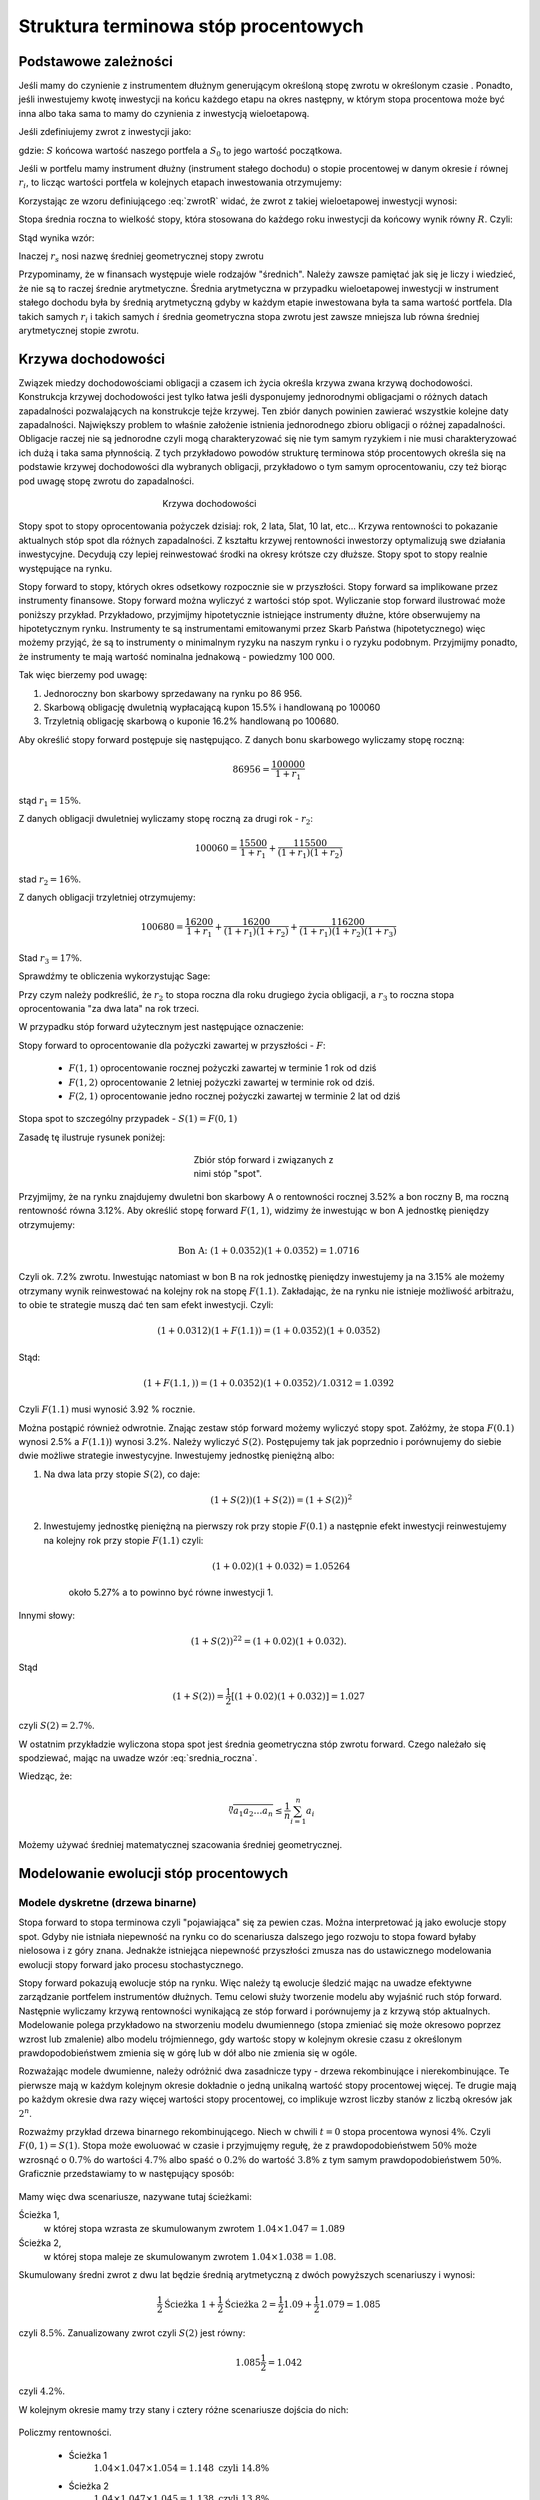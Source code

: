 ﻿Struktura  terminowa stóp procentowych
======================================

Podstawowe zależności
---------------------

Jeśli mamy do czynienie z instrumentem dłużnym generującym określoną
stopę zwrotu w określonym czasie . Ponadto, jeśli inwestujemy kwotę
inwestycji na końcu każdego etapu na okres następny, w którym stopa
procentowa może być inna albo taka sama to mamy do czynienia z
inwestycją wieloetapową.

Jeśli zdefiniujemy zwrot z inwestycji jako:

.. math::
    :label: zwrotR

    R = \frac{S - S_0}{S_0},

 
gdzie: :math:`S` końcowa wartość naszego portfela a :math:`S_0` to
jego wartość początkowa.

Jeśli w portfelu mamy instrument dłużny (instrument stałego dochodu) o
stopie procentowej w danym okresie :math:`i` równej :math:`r_i`, to
licząc wartości portfela w kolejnych etapach inwestowania otrzymujemy:

.. math::
   :nowrap:
   
   \begin{alignat*}{4}
     S_1  = &\; S_0 (1+ r_1)  \\
     S_2 = &\; S_1 (1+ r_2) = S_0 (1+ r_1) (1+ r_2) \\
     S_3 = &\; S_2 (1+ r_3) = S_0 (1+ r_1) (1+ r_2) (1+ r_3)\\
     \dots\quad\ &  \\
     S_n = &\; S_{n-1} (1 + r_n) = S_0 (1 + r_1) (1+ r_2) (1+ r_3)\cdots (1+ r_n) 
   \end{alignat*}


Korzystając ze wzoru definiującego :eq:`zwrotR` widać, że zwrot z takiej
wieloetapowej inwestycji wynosi:

.. math::
   :label: zwrotRn

   R = \prod_{i=1}^n (1+ r_i) - 1


Stopa średnia roczna to wielkość stopy, która stosowana do każdego
roku inwestycji da końcowy wynik równy :math:`R`. Czyli: 

.. math::
   :label: srednia_roczna_pre

   (r_s+1)^n  = \prod_{i=1}^n (1+ r_i) 


Stąd wynika wzór:

.. math::
   :label: srednia_roczna

   r_s = \sqrt[n]{\prod_{i=1}^n (1+ r_i)} - 1


Inaczej :math:`r_s` nosi nazwę średniej geometrycznej stopy zwrotu

Przypominamy, że w finansach występuje wiele rodzajów
"średnich". Należy zawsze pamiętać jak się je liczy i wiedzieć, że nie
są to raczej średnie arytmetyczne. Średnia arytmetyczna w przypadku
wieloetapowej inwestycji w instrument stałego dochodu była by średnią
arytmetyczną gdyby w każdym etapie inwestowana była ta sama wartość
portfela. Dla takich samych :math:`r_i` i  takich samych :math:`i` 
średnia geometryczna stopa zwrotu jest zawsze mniejsza lub równa średniej arytmetycznej
stopie zwrotu.  


Krzywa dochodowości
-------------------  

Związek miedzy dochodowościami obligacji a czasem ich życia określa
krzywa zwana krzywą dochodowości. Konstrukcja krzywej dochodowości
jest tylko łatwa jeśli dysponujemy jednorodnymi obligacjami o różnych
datach zapadalności pozwalających na konstrukcje tejże
krzywej.  Ten zbiór danych powinien zawierać wszystkie kolejne daty
zapadalności.  Największy problem to właśnie założenie istnienia jednorodnego
zbioru obligacji o różnej zapadalności. Obligacje raczej nie są
jednorodne czyli mogą charakteryzować się nie tym samym ryzykiem
i nie musi charakteryzować ich dużą i taka sama płynnością.  Z tych przykładowo
powodów strukturę terminowa stóp procentowych określa się na podstawie
krzywej dochodowości dla wybranych obligacji, przykładowo o tym samym
oprocentowaniu, czy też biorąc pod uwagę stopę zwrotu do zapadalności.


.. figure:: figs/krzywa_dochodowosci.png
   :align: center
   :figwidth: 340px
   :height: 230px

   Krzywa dochodowości

Stopy spot to stopy oprocentowania pożyczek dzisiaj: rok, 2 lata,
5lat, 10 lat, etc...  Krzywa rentowności to pokazanie aktualnych stóp
spot dla różnych zapadalności.  Z kształtu krzywej rentowności
inwestorzy optymalizują swe działania inwestycyjne. Decydują czy
lepiej reinwestować środki na okresy krótsze czy dłuższe. Stopy spot to stopy realnie występujące na rynku. 

Stopy forward to stopy, których okres odsetkowy rozpocznie sie w przyszłości.
Stopy forward sa implikowane przez instrumenty finansowe. Stopy forward można wyliczyć z wartości stóp spot.
Wyliczanie stop forward ilustrować może poniższy przykład.
Przykładowo, przyjmijmy hipotetycznie istniejące instrumenty dłużne,
które obserwujemy na hipotetycznym rynku.  Instrumenty te są
instrumentami emitowanymi przez Skarb Państwa (hipotetycznego) więc
możemy przyjąć, że są to instrumenty o minimalnym ryzyku na naszym
rynku i o ryzyku podobnym.  Przyjmijmy ponadto, że instrumenty te mają
wartość nominalna jednakową - powiedzmy 100 000.  

Tak więc bierzemy pod uwagę:

1.  Jednoroczny bon skarbowy sprzedawany na rynku po 86 956. 
2.  Skarbową obligację dwuletnią wypłacającą kupon 15.5% i handlowaną po 100060 
3.  Trzyletnią obligację skarbową o kuponie 16.2% handlowaną po 100680. 

Aby określić stopy forward postępuje się następująco. Z danych bonu
skarbowego wyliczamy stopę roczną:

.. math::

   86956 = \frac{100 000}{1+r_1} 


stąd :math:`r_1 = 15\%`. 

Z danych obligacji dwuletniej wyliczamy stopę roczną za drugi rok -
:math:`r_2`:

.. math::

   100060 = \frac{15500}{ 1 + r_1} + \frac{115500}{( 1+r_1)(1+r_2)} 

stad :math:`r_2 =16\%`.


Z danych obligacji trzyletniej otrzymujemy: 

.. math::

   100680 = \frac{16200}{1 + r_1} + \frac{16200}{ (1+r_1) (1+r_2)} + \frac{116200}{(1+r_1)(1+r_2)(1+r_3)}

Stad :math:`r_3 = 17\%`.  


Sprawdźmy te obliczenia wykorzystując Sage:

.. sagecellserver::

   var('r1,r2,r3')
   s =solve( [86956  == 100000./(1+r1),\
        100060 == 15500/(1 + r1)+115500/((1+r1)*(1+r2)),\
        100680 == 16200/(1+r1)+16200/((1+r1)*(1+r2))+116200/((1+r1)*(1+r2)*(1+r3)) ] ,[r1,r2,r3] )

   print map(lambda x:x.rhs().n()*100,s[0])


Przy czym należy podkreślić, że :math:`r_2` to stopa roczna dla roku
drugiego życia obligacji, a :math:`r_3` to roczna stopa oprocentowania
"za dwa lata" na rok trzeci.
 
W przypadku stóp  forward użytecznym jest następujące oznaczenie:

Stopy forward to oprocentowanie dla pożyczki zawartej w przyszłości - :math:`F`: 


  - :math:`F(1,1)`  oprocentowanie rocznej pożyczki zawartej w terminie 1 rok od dziś 
  - :math:`F(1,2)`  oprocentowanie 2 letniej pożyczki zawartej w  terminie rok od  dziś. 
  - :math:`F(2,1)`  oprocentowanie jedno rocznej pożyczki zawartej w terminie 2 lat od dziś 


Stopa spot  to szczególny przypadek - :math:`S(1) = F(0,1)`

Zasadę tę  ilustruje  rysunek poniżej:

.. figure:: figs/stopy_fwd_ML.png 
   :align: center
   :figwidth: 240px
   :width: 220px

   Zbiór stóp forward i związanych z nimi stóp "spot".


Przyjmijmy, że na rynku znajdujemy dwuletni bon skarbowy A o
rentowności rocznej 3.52% a bon roczny B, ma roczną rentowność równa
3.12%. Aby określić stopę forward :math:`F(1,1)`, widzimy że
inwestując w bon A jednostkę pieniędzy otrzymujemy:

.. math::

   \text{Bon A: }\; ( 1 + 0.0352)( 1 + 0.0352)= 1.0716 

Czyli ok. 7.2% zwrotu. Inwestując natomiast w bon B na rok jednostkę
pieniędzy inwestujemy ja na 3.15% ale możemy otrzymany wynik
reinwestować na kolejny rok na stopę :math:`F(1.1)`. Zakładając, że
na rynku nie istnieje możliwość arbitrażu, to obie te strategie muszą
dać ten sam efekt inwestycji. Czyli: 

.. math::

   (1+ 0.0312) ( 1+ F(1.1)) = ( 1 +0.0352)( 1 + 0.0352) 

Stąd:

.. math::
   ( 1 + F(1.1,) )= ( 1 + 0.0352)( 1 + 0.0352)/1.0312 = 1.0392 

Czyli :math:`F(1.1)` musi wynosić 3.92 % rocznie.

Można postąpić również odwrotnie. Znając zestaw stóp forward możemy
wyliczyć stopy spot.  Załóżmy, że stopa :math:`F(0.1)` wynosi 2.5% a
:math:`F(1.1)`) wynosi 3.2%. Należy wyliczyć :math:`S(2)`.
Postępujemy tak jak poprzednio i porównujemy do siebie dwie możliwe
strategie inwestycyjne.  Inwestujemy jednostkę pieniężną albo:

1) Na  dwa lata przy stopie  :math:`S(2)`, co daje: 
 
    .. math::

        (1+ S(2))( 1+ S(2))= (1+ S(2))^2 


2) Inwestujemy jednostkę pieniężną na pierwszy rok przy stopie
   :math:`F(0.1)` a następnie efekt inwestycji reinwestujemy na
   kolejny rok przy stopie :math:`F(1.1)` czyli:

    .. math::
        
       (1+ 0.02)(1+ 0.032)=1.05264 
    
    około 5.27% a to powinno być równe inwestycji 1. 

Innymi słowy:

.. math::

   (1+ S(2))^22 = (1+ 0.02)(1+ 0.032). 

Stąd

.. math::

   (1+S(2)) = \frac{1}{2}[(1+ 0.02)(1+0.032)]= 1.027

czyli :math:`S(2) = 2.7\%`. 

W ostatnim przykładzie wyliczona stopa spot jest średnia geometryczna
stóp zwrotu forward.  Czego należało się spodziewać, mając na uwadze
wzór :eq:`srednia_roczna`.  


Wiedząc, że:
 
.. math::

   \sqrt[n]{a_1 a_2\dots a_n} \le \frac{1}{n}\sum_{i=1}^n a_i


Możemy używać średniej matematycznej szacowania średniej
geometrycznej. 


Modelowanie ewolucji stóp procentowych
--------------------------------------

Modele dyskretne (drzewa binarne)
+++++++++++++++++++++++++++++++++

Stopa forward to stopa terminowa czyli "pojawiająca" się za pewien
czas. Można interpretować ją jako ewolucje stopy spot. Gdyby nie
istniała niepewność na rynku co do scenariusza dalszego jego rozwoju
to stopa foward byłaby nielosowa i z góry znana. Jednakże istniejąca
niepewność przyszłości zmusza nas do ustawicznego modelowania ewolucji
stopy forward jako procesu stochastycznego.

Stopy forward pokazują ewolucje stóp na rynku. Więc należy tą ewolucje
śledzić mając na uwadze efektywne zarządzanie portfelem instrumentów
dłużnych. Temu celowi służy tworzenie modelu aby wyjaśnić ruch stóp
forward. Następnie wyliczamy krzywą rentowności wynikającą ze stóp
forward i porównujemy ja z krzywą stóp aktualnych.  Modelowanie polega
przykładowo na stworzeniu modelu dwumiennego (stopa zmieniać się może
okresowo poprzez wzrost lub zmalenie) albo modelu trójmiennego, gdy
wartośc stopy w kolejnym okresie czasu z określonym
prawdopodobieństwem zmienia się w górę lub w dół albo nie zmienia się
w ogóle.

Rozważając modele dwumienne, należy odróżnić dwa zasadnicze typy -
drzewa rekombinujące i nierekombinujące. Te pierwsze mają w każdym
kolejnym okresie dokładnie o jedną unikalną wartość stopy procentowej
więcej. Te drugie mają po każdym okresie dwa razy więcej wartości
stopy procentowej, co implikuje wzrost liczby stanów z liczbą okresów
jak :math:`2^n`.

.. _przyklad_drzewa:

Rozważmy przykład drzewa binarnego rekombinującego. Niech w chwili
:math:`t=0` stopa procentowa wynosi :math:`4\%`.  Czyli :math:`F(0,1)
= S(1)`. Stopa może ewoluować w czasie i przyjmujęmy regułę, że z
prawdopodobieństwem :math:`50\%` może wzrosnąć o :math:`0.7\%` do
wartości :math:`4.7\%` albo spaść o :math:`0.2\%` do wartość
:math:`3.8\%` z tym samym prawdopodobieństwem :math:`50\%`.
Graficznie przedstawiamy to w następujący sposób:


.. figure:: figs/tree1.png
   :align: center
   :figwidth: 340px
..   :height: 220px

   Ewolucja stopy procentowej po pierwszym roku w modelu binarnym.

Mamy więc dwa scenariusze, nazywane tutaj ścieżkami: 
 	
Ścieżka 1, 
    w której stopa wzrasta ze skumulowanym zwrotem :math:`1.04\times1.047 = 1.089`


Ścieżka 2, 
    w której stopa maleje  ze skumulowanym zwrotem :math:`1.04\times1.038 = 1.08`.


Skumulowany średni zwrot z dwu lat będzie średnią arytmetyczną z dwóch
powyższych scenariuszy i wynosi:

.. math::

   \frac{1}{2} \text{Ścieżka 1} + \frac{1}{2} \text{Ścieżka 2} = \frac{1}{2} 1.09 + \frac{1}{2} 1.079 = 1.085 


czyli :math:`8.5\%.` Zanualizowany zwrot czyli :math:`S(2)` jest równy:


.. math::

   1.085\frac{1}{2} = 1.042 

czyli :math:`4.2\%`.


W kolejnym okresie mamy trzy stany i cztery różne scenariusze dojścia do nich:


.. figure:: figs/tree2.png
   :align: center
   :figwidth: 340px
..   :height: 227px

   Ewolucja stopy procentowej po drugim roku w modelu binarnym.


Policzmy rentowności.


 - Ścieżka 1 
    :math:`1.04\times1.047\times1.054 = 1.148 \text{ czyli } 14.8 \%` 

 - Ścieżka 2 
    :math:`1.04\times1.047\times1.045 = 1.138 \text{ czyli }13.8 \%`

 - Ścieżka 3 
    :math:`1.04\times1.038\times1.045 = 1.128 \text{ czyli }12.8 \%`

 - Ścieżka 4 
    :math:`1.04\times1.038\times1.036 = 1.118 \text{ czyli } 11.8 \%`


Skumulowany zwrot po trzech okresach (np. latach) wynosi:

.. math::

   \frac{1}{2} \langle 1.148 + 1.138 + 1.128 + 0.25 x 1.118 \rangle = 1.133

Zanualizowany zwrot po trzech okresach :math:`S(3)` wynosi:

.. math::

   \sqrt[3]{ 1.128} - 1 = S(3) \text{ czyli  około } 4.25\%



W podobny sposób dla dowolnych ścieżek możemy obliczać odpowiednie
stopy. Jednak ze względu na wykładniczy wzrost liczby ścieżek z liczbą
okresów warto zastosować komputer do obliczenia średniej po
ścieżkach. Spróbujmy więc zaimplementować powyższy algorytm
korzystając z systemu Sage.

Po pierwsze zdefiniujmy sobie procedurę, która będzie generowała
rekombinujące drzewo binarne. Nazwijmy tą funkcję :code:`gen_recombining()`,
jej szczegółowy opis znajduję się w :ref:`binarne`.

    
Drzewo w którym wszystkie wartości rekombinują posiada :math:`n+1`
wartosci w :math:`n` - tym okresie. Mamy dwie proste reguły prowadzące
do tego typu drzew. Jedną jest odejmowanie i dodawania tych samych
wartości, co ma to jednak tę wadę, że możemy wygenerować ujemną stopę
procentową. Drugą możliwością jest mnożenie wartości stopy procentowej
w przypadku wzrostu przez pewną liczbę większą od jednego, a w
przypadku zmalenia przez jej odwrotność. Łatwo się przekonać, że takie
działanie zawsze prowadzi do drzewa rekombinującego. 

.. admonition:: Poeksperymentuj sam

   Wykonaj poniższy kod!


.. sagecellserver::

    def gen_recombining(niter,SP = 4.0,q=0.175,delta1=None,delta2=None):
        SP = [[SP]]

        for i in range(niter):
            tmp = []
            for s in SP[-1]:
                if delta1==None or delta2==None:
                    tmp+= [ (1+q)*s]
                else:    
                    tmp+= [ s+delta1]

            if delta1==None or delta2==None:
                tmp+= [ s/(1+q)]
            else:    
                tmp+= [ s-delta2]
            SP.append(tmp)
        return SP
    print "Na przyklad gen_recombining(3) daje:"
    table(gen_recombining(3))



Do wizualizacji danych możemy wykorzystać również system Sage i
przykładowa procedura rysującą drzewa w obu formatach ma następującą
postać:

.. only:: latex

   .. code-block:: python


      def plot_tree(SP):
          plt = point( (0,SP[0][0]),size=244,color='gray',alpha=0.2,zorder=0)

          if len(SP) == len(SP[-1]):
              for l,prices in enumerate(SP):
                  for i,p in enumerate(prices):
                      if l>0:
                          plt+=point2d( (l,p),size=244,\
                           color='gray',alpha=0.2,zorder=0,faceted=True )
                          plt+= text("%0.1f"%p,(l,p),color='black',\
                           figsize=(5,3))

              for l in range(len(SP)-1):
                  for i in range(l+1):
                      plt+=arrow2d( (l,SP[l][i]),(l+1,SP[l+1][i]),\
                        arrowshorten=16)
                      plt+=arrow2d( (l,SP[l][i]),(l+1,SP[l+1][i+1]),\
                         arrowshorten=16)
          else:
              for l,prices in enumerate(SP):
                  for i,p in enumerate(prices):
                      if l>0:
                          plt+=arrow2d( (l-1,SP[l-1][int(i/2)]),(l,p),\
                            arrowshorten=16)
                          plt+=point2d( (l,p),size=244,color='gray',\
                            alpha=0.2,zorder=0,faceted=True )
                          plt+= text("%0.1f"%p,(l,p),color='black',\
                            figsize=(5,3))
          plt.axes_labels(["rok","stopa procentowa [%]"])
          plt.axes_range(xmin=-.2, xmax = len(SP)-1+0.2,\
           ymin=0,ymax=SP[-1][0]+1)
          return plt


.. only:: html

   .. sagecellserver::

      def plot_tree(SP):
          plt = point( (0,SP[0][0]),size=244,color='gray',alpha=0.2,zorder=0)

          if len(SP) == len(SP[-1]):
              for l,prices in enumerate(SP):
                  for i,p in enumerate(prices):
                      if l>0:
                          plt+=point2d( (l,p),size=244,\
                           color='gray',alpha=0.2,zorder=0,faceted=True )
                          plt+= text("%0.1f"%p,(l,p),color='black',\
                           figsize=(5,3))

              for l in range(len(SP)-1):
                  for i in range(l+1):
                      plt+=arrow2d( (l,SP[l][i]),(l+1,SP[l+1][i]),\
                        arrowshorten=16)
                      plt+=arrow2d( (l,SP[l][i]),(l+1,SP[l+1][i+1]),\
                         arrowshorten=16)
          else:
              for l,prices in enumerate(SP):
                  for i,p in enumerate(prices):
                      if l>0:
                          plt+=arrow2d( (l-1,SP[l-1][int(i/2)]),(l,p),\
                            arrowshorten=16)
                          plt+=point2d( (l,p),size=244,color='gray',\
                            alpha=0.2,zorder=0,faceted=True )
                          plt+= text("%0.1f"%p,(l,p),color='black',\
                            figsize=(5,3))
          plt.axes_labels(["rok","stopa procentowa [%]"])
          plt.axes_range(xmin=-.2, xmax = len(SP)-1+0.2,\
           ymin=0,ymax=SP[-1][0]+1)
          return plt



Teraz możemy narysować drzewo do np. czwartej generacji i tak wywołanie:


.. code-block:: python

   print gen_recombining(SP=4,3)

powinno dać:

.. math::

    \left[4.0\right]
    \left[4.7, 3.4\right]
    \left[5.5, 4.0, 2.9\right]
    \left[6.5, 4.7, 3.4, 2.5\right]



.. admonition:: Poeksperymentuj sam

   Wykonaj poniższy kod dla różnych parametrów,
   :code:`niter,SP,q=0.175,delta1,delta2`!


.. sagecellserver::

   plot_tree(gen_recombining(3))




Obliczanie wartości średnich w modelu dwumiennym wiąże się z
sumowaniem po wszystkich ścieżkach. Ponieważ rozważania dla stóp
procentowych mają sens dla kilku - maksymalnie kilkunastu lat to można
sobie pozwolić na dokładne wykonanie takich obliczeń. Liczba
składników sum będzie np. :math:`65536` dla :math:`n=16`.

.. figure:: figs/tree4.png
   :align: center
   :figwidth: 340px
..   :height: 227px

   Ewolucja stopy procentowej.


Mając drzewo binarne, możemy policzyć średnią zanulizowaną stopę
procentową. Algorytm, można zapisać w trzech liniach:

.. code-block:: python

   SP = gen_recombining(N,delta1=0.7,delta2=0.2)
   all_paths = map(lambda x:[0]+np.cumsum(x).tolist(), CartesianProduct(*( N*[[0,1]]) ).list() )
   mean( [prod([(1+0.01*SP[i][p]) for i,p in enumerate(path_)]) for path_ in all_paths] ) 


.. admonition:: Opis programu

   Chcemy policzyć średnią z iloczynów :math:`\prod_{i=1}^{n} (1+r_i)`
   po wszystkich ścieżkach. Postępujęmy w następujący sposób:

   - **linia 1:** - generujemy drzewo (rekombinujące) wszystkich wartości stóp:
     :code:`SP = gen_recombining(N,...`
   - **linia 2:** - wyliczamy wszystkie ścieżki w formacie
     np. [0,1,2,1,...], gdzie kolejne liczby oznaczają pozycję danej
     stopy w odpowiednim okresie. W przykładzie, w trzecim okresie
     mamy stopę numer "2" na liście stóp. Obliczenia te wyokrzystują
     iloczyn kartezjanski, który w Sage mamy w postaci funkcji np. dla
     dwóch list: :code:`CartesianProduct([0,1],[0,1])`
  
      - zauważmy, że pierwsza gwiazdka "rozpakowywuje argumenty" z :code:`N*[[0,1]]`.

      - użycie :code:`np.cumsum` umożliwia z zapisu względnych ruchów
        stopy w okresach :code:`[0,1,0,0,1]` do jej bezwględnych
        indeksów wartości :code:`[0, 1, 1, 1, 2]`.
 
   - **linia 3:** -  mając już zapis każdej ścieżki w powyższym formacie, wykonujemy
     odpowiedni iloczyn oraz uśredniamy wynik po ścieżkach


Możemy sprawdzić czy powyższy program obliczy poprawnie testując go na
przeliczonym w uprzednio :ref:`przykładzie <_przyklad_drzewa>`:


.. sagecellserver::

   import numpy as np
   N = 2
   try:
       SP = gen_recombining(N,delta1=0.7,delta2=0.2)
       all_paths = map(lambda x:[0]+np.cumsum(x).tolist(), CartesianProduct(*( N*[[0,1]]) ).list() )
       R = mean( [prod([(1+0.01*SP[i][p]) for i,p in enumerate(path_)]) for path_ in all_paths] )
       print "Srednia zannualizowana stopa wynosi:", (R^(1/(N+1)) - 1)*100
   except:
       print "załaduj definicję get_recombining"


Wykonując powyższą komórkę powinniśmy otrzymać wynik taki sam jak w
rachunkach "na piechotę". Po co nam więc algoryym? Rachunków "na piechotę"
nie da się przeprowadzać dla zbyt dużej ilości okresów, bo liczba
scieżek rośnie wykładniczo jak :math:`2^N`! A w następnym rozdziale
będziemy potrzebowali wyników dla :math:`N>10`.


Krzywa dochodowości
-------------------

Mając napisany algorytm do oblicznania średniej zanualizowanej stopy,
możemy policzyć krzywą dochodowości w modelu dwumiennym. W tym celu
liczymy, zakładając ewolucję stopy zgodnie z regułami- 
multyplikatywną lub addytywną, stopę :math:`r_s` dla różnych ilości
okresów i nanosimy otrzymane wartości na wykresie
:math:`r_s(N)`. Mamy:

.. figure:: figs/krzywa_dochodowosci1.png
   :align: center
   :figwidth: 340px
   :height: 230px

   Krzywa rentowności dla ewolucji stopy procentowej modelowanej
   procesem binarnym


Implementacja algorytmu w zasadzie polega na umieszczeniu kodu
liczącego zanulizowaną średnią stopę po :math:`N` okresach wewnątrz
funkcji, w której parametrem będzie właśnie liczba okresów.


.. admonition:: Poeksperymentuj sam

   W funkcji :code:`forward_rate(N = 2,**kpars)` oznaczenie
   :code:`**kpars` umożliwia przekazanie dowolnej ilości argumentów,
   które będą potem przekazane dalej do
   :code:`gen_recombining(N,**kpars)`. Można na przykład zastosować
   wywołanie z drzewem addytywnym. Jak wtedy będzie wyglądała ta
   krzywa?

.. sagecellserver::


    def forward_rate(N = 2,**kpars):

        SP = gen_recombining(N,**kpars)
        all_paths = map(lambda x:[0]+np.cumsum(x).tolist(),CartesianProduct(*( N*[[0,1]]) ).list() )

        r_avg = mean( [prod([(1+0.01*SP[i][p]) for i,p in enumerate(path_)]) for path_ in all_paths] ) 
        rs  =((r_avg)^(1/(N+1))-1)*100
        return  rs


    point( [(i,forward_rate(i,q=0.1)) for i in range(12)],figsize=5)+\
     point( [(i,forward_rate(i,q=0.2)) for i in range(12)],color='red')








Modele ciągłe
+++++++++++++

Ewolucję stopy procentowej można też modelować procesem losowym z
czasem ciągłym. Modele takie dzielą się na:

 - jednofaktorowe: takie w których mamy jedno równanie stochastyczne 
 - wielofaktorowe: mamy dwa lub więcej równań stochastycznych

Jednym z podstawowych modeli jednofaktorowych jest tzw. model
Vasicek'a, w którym chwilowa stopa zwrotu dana jest równaniem:

.. math::
   :label: vasicek_sde

   \frac{dr}{dt} = \lambda \left( \mu  - r(t) \right) + \sigma \xi(t),


gdzie: 

 - :math:`r(t)` - chwilowa stopa zwrotu
 - :math:`\lambda` - prędkość relaksacji
 - :math:`\mu` -   wartość asymptotyczna procesu
 - :math:`\xi(t)` - biały szum Gaussowski z funkcją korelacji: 
   :math:`\langle x(t) x(t+\tau) \rangle = \delta(\tau)`
   
.. note:: Proces ten jest też zwany procesem Ornsteina-Uhlenbecka.

Możemy sobie łatwo skonstruować algorytm, który będzie symulował to
równanie stochastyczne. Ponieważ potrzebujemy wiele realizacji procesu
losowego, najlepiej będzie symulować jednocześnie :math:`M`
tajektorii. 

Poniższy kod wykonuje :math:`N` kroków symulacji:


.. sagecellserver::

    import numpy as np

    N = 1000
    M = 1000
    T = 100.
    h = T/N
    time = np.linspace(0.,1.,N)

    S0 = 8
    sigma = 0.2
    k = 0.1
    theta = 6.0
    x = np.zeros((M,N))
    x[:,0] = S0*np.ones(M)
    for i in range(1,N):
      x[:,i] = x[:,i-1] + k*(theta-x[:,i-1])*h + sigma*np.sqrt(h)*np.random.randn(M)

    line( zip(time,x[13,:]) ) + point(zip(time[::100],x[13,::100]),color='red')

    rav  = np.average(x[:,::100],axis=0)*0.01

    point([(n,100*(np.prod(1+rav[:n])**(1.0/n)-1)) for n in range(1,100+1)])


.. admonition:: Opis programu

    Wykorzystujemy stochastyczny algorytm Eulera w którym całka z
    białego szumu  jest równa:

    .. math::
             \int_0^h \xi(t) dt = \sqrt{h} N(0,1),

    gdzie :math:`N(0,1)` jest zmienną losową o rozkładzie Gaussowskim
    ze średnią zero i wariancją :math:`1`.

    *  inicjalizujemy macierz :code:`x` w której będziemy przechowywać wszystkie
       :math:`N` kroków dla :math:`M` trajektorii
    * w pierwszej kolumnie tej macierzy umieszczamy wartości
       początkowe dla wszystkich realizacji - :code:`x[:,0]=S0*np.ones(M)`  

    * wykonujemy równoczesną symulację :math:`N` trajektorii
    * obliczamy średnie stopy zwrotu po trajaketoriach

   



